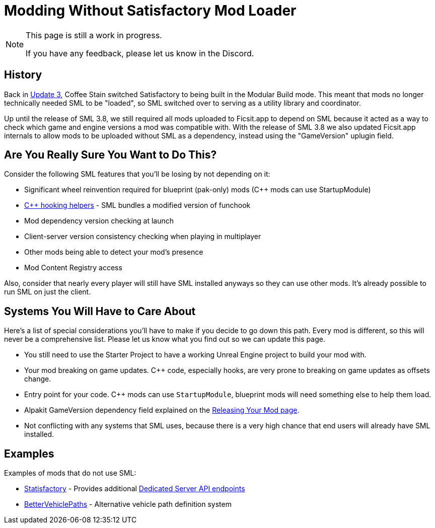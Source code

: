 = Modding Without Satisfactory Mod Loader

[NOTE]
====
This page is still a work in progress.

If you have any feedback, please let us know in the Discord.
====

== History

Back in https://satisfactory.wiki.gg/wiki/Patch_0.3.8.9[Update 3],
Coffee Stain switched Satisfactory to being built in the Modular Build mode.
This meant that mods no longer technically needed SML to be "loaded",
so SML switched over to serving as a utility library and coordinator.

Up until the release of SML 3.8, we still required all mods uploaded to Ficsit.app to depend on SML
because it acted as a way to check which game and engine versions a mod was compatible with.
With the release of SML 3.8 we also updated Ficsit.app internals to allow mods to be uploaded without SML as a dependency,
instead using the "GameVersion" uplugin field.

[id="AreYouSure"]
== Are You Really Sure You Want to Do This?

Consider the following SML features that you'll be losing by not depending on it:

- Significant wheel reinvention required for blueprint (pak-only) mods ({cpp} mods can use StartupModule)
- xref:Development/Cpp/hooking.adoc[{cpp} hooking helpers] - SML bundles a modified version of funchook
- Mod dependency version checking at launch
- Client-server version consistency checking when playing in multiplayer
- Other mods being able to detect your mod's presence
- Mod Content Registry access

Also, consider that nearly every player will still have SML installed anyways so they can use other mods.
It's already possible to run SML on just the client.

== Systems You Will Have to Care About

Here's a list of special considerations you'll have to make if you decide to go down this path.
Every mod is different, so this will never be a comprehensive list.
Please let us know what you find out so we can update this page.

- You still need to use the Starter Project to have a working Unreal Engine project to build your mod with.
- Your mod breaking on game updates. {cpp} code, especially hooks, are very prone to breaking on game updates as offsets change.
- Entry point for your code. {cpp} mods can use `StartupModule`, blueprint mods will need something else to help them load.
- Alpakit GameVersion dependency field explained on the xref:Development/BeginnersGuide/ReleaseMod.adoc#_special_fields[Releasing Your Mod page].
- Not conflicting with any systems that SML uses, because there is a very high chance that end users will already have SML installed.

== Examples

Examples of mods that do not use SML:

- https://github.com/NotNite/Statisfactory/[Statisfactory] -
  Provides additional xref:Development/Satisfactory/DedicatedServerAPIDocs.adoc[Dedicated Server API endpoints]
- https://github.com/Archengius/BetterVehiclePaths/[BetterVehiclePaths] -
  Alternative vehicle path definition system
